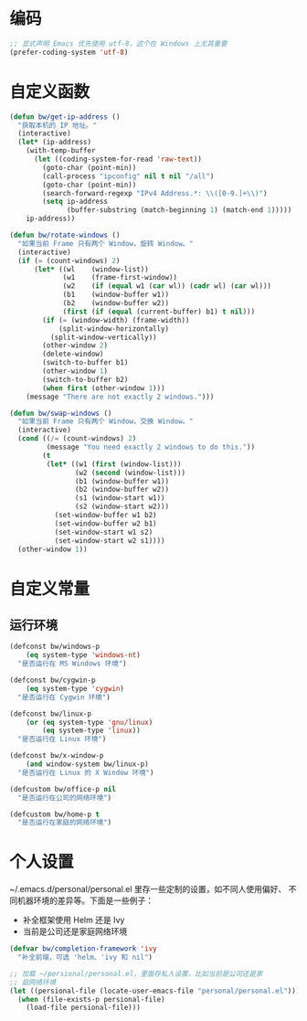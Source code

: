 * 编码

#+BEGIN_SRC emacs-lisp
  ;; 显式声明 Emacs 优先使用 utf-8，这个在 Windows 上尤其重要
  (prefer-coding-system 'utf-8)
#+END_SRC

* 自定义函数

#+BEGIN_SRC emacs-lisp
  (defun bw/get-ip-address ()
    "获取本机的 IP 地址。"
    (interactive)
    (let* (ip-address)
      (with-temp-buffer
        (let ((coding-system-for-read 'raw-text))
          (goto-char (point-min))
          (call-process "ipconfig" nil t nil "/all")
          (goto-char (point-min))
          (search-forward-regexp "IPv4 Address.*: \\([0-9.]+\\)")
          (setq ip-address
                (buffer-substring (match-beginning 1) (match-end 1)))))
      ip-address))

  (defun bw/rotate-windows ()
    "如果当前 Frame 只有两个 Window，旋转 Window。"
    (interactive)
    (if (= (count-windows) 2)
        (let* ((wl    (window-list))
               (w1    (frame-first-window))
               (w2    (if (equal w1 (car wl)) (cadr wl) (car wl)))
               (b1    (window-buffer w1))
               (b2    (window-buffer w2))
               (first (if (equal (current-buffer) b1) t nil)))
          (if (= (window-width) (frame-width))
              (split-window-horizontally)
            (split-window-vertically))
          (other-window 2)
          (delete-window)
          (switch-to-buffer b1)
          (other-window 1)
          (switch-to-buffer b2)
          (when first (other-window 1)))
      (message "There are not exactly 2 windows.")))

  (defun bw/swap-windows ()
    "如果当前 Frame 只有两个 Window，交换 Window。"
    (interactive)
    (cond ((/= (count-windows) 2)
           (message "You need exactly 2 windows to do this."))
          (t
           (let* ((w1 (first (window-list)))
                  (w2 (second (window-list)))
                  (b1 (window-buffer w1))
                  (b2 (window-buffer w2))
                  (s1 (window-start w1))
                  (s2 (window-start w2)))
             (set-window-buffer w1 b2)
             (set-window-buffer w2 b1)
             (set-window-start w1 s2)
             (set-window-start w2 s1))))
    (other-window 1))
#+END_SRC

* 自定义常量
** 运行环境

#+BEGIN_SRC emacs-lisp
  (defconst bw/windows-p
      (eq system-type 'windows-nt)
    "是否运行在 MS Windows 环境")

  (defconst bw/cygwin-p
      (eq system-type 'cygwin)
    "是否运行在 Cygwin 环境")

  (defconst bw/linux-p
      (or (eq system-type 'gnu/linux)
          (eq system-type 'linux))
    "是否运行在 Linux 环境")

  (defconst bw/x-window-p
      (and window-system bw/linux-p)
    "是否运行在 Linux 的 X Window 环境")

  (defcustom bw/office-p nil
    "是否运行在公司的网络环境")

  (defcustom bw/home-p t
    "是否运行在家庭的网络环境")
#+END_SRC

* 个人设置

  ~/.emacs.d/personal/personal.el 里存一些定制的设置，如不同人使用偏好、
不同机器环境的差异等。下面是一些例子：
  - 补全框架使用 Helm 还是 Ivy
  - 当前是公司还是家庭网络环境

#+BEGIN_SRC emacs-lisp
  (defvar bw/completion-framework 'ivy
    "补全前端，可选 'helm、'ivy 和 nil")

  ;; 加载 ~/persional/personal.el，里面存私人设置，比如当前是公司还是家
  ;; 庭网络环境
  (let ((persional-file (locate-user-emacs-file "personal/personal.el")))
    (when (file-exists-p persional-file)
      (load-file persional-file)))

#+END_SRC

